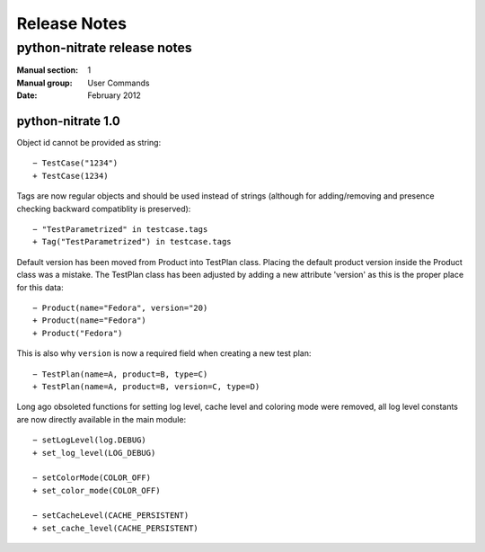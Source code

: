 
======================
    Release Notes
======================

~~~~~~~~~~~~~~~~~~~~~~~~~~~~~~~~~~~~~~~~~~~~~~~~~~~~~~~~~~~~~~~~~~
    python-nitrate release notes
~~~~~~~~~~~~~~~~~~~~~~~~~~~~~~~~~~~~~~~~~~~~~~~~~~~~~~~~~~~~~~~~~~

:Manual section: 1
:Manual group: User Commands
:Date: February 2012

python-nitrate 1.0
~~~~~~~~~~~~~~~~~~~~~~~~~~~~~~~~~~~~~~~~~~~~~~~~~~~~~~~~~~~~~~~~~~
Object id cannot be provided as string::

    − TestCase("1234")
    + TestCase(1234)

Tags are now regular objects and should be used instead of
strings (although for adding/removing and presence checking
backward compatiblity is preserved)::

    − "TestParametrized" in testcase.tags
    + Tag("TestParametrized") in testcase.tags

Default version has been moved from Product into TestPlan class.
Placing the default product version inside the Product class was
a mistake. The TestPlan class has been adjusted by adding a new
attribute 'version' as this is the proper place for this data::

    − Product(name="Fedora", version="20)
    + Product(name="Fedora")
    + Product("Fedora")

This is also why ``version`` is now a required field when creating
a new test plan::

    − TestPlan(name=A, product=B, type=C)
    + TestPlan(name=A, product=B, version=C, type=D)

Long ago obsoleted functions for setting log level, cache level
and coloring mode were removed, all log level constants are now
directly available in the main module::

    − setLogLevel(log.DEBUG)
    + set_log_level(LOG_DEBUG)

    − setColorMode(COLOR_OFF)
    + set_color_mode(COLOR_OFF)

    − setCacheLevel(CACHE_PERSISTENT)
    + set_cache_level(CACHE_PERSISTENT)
